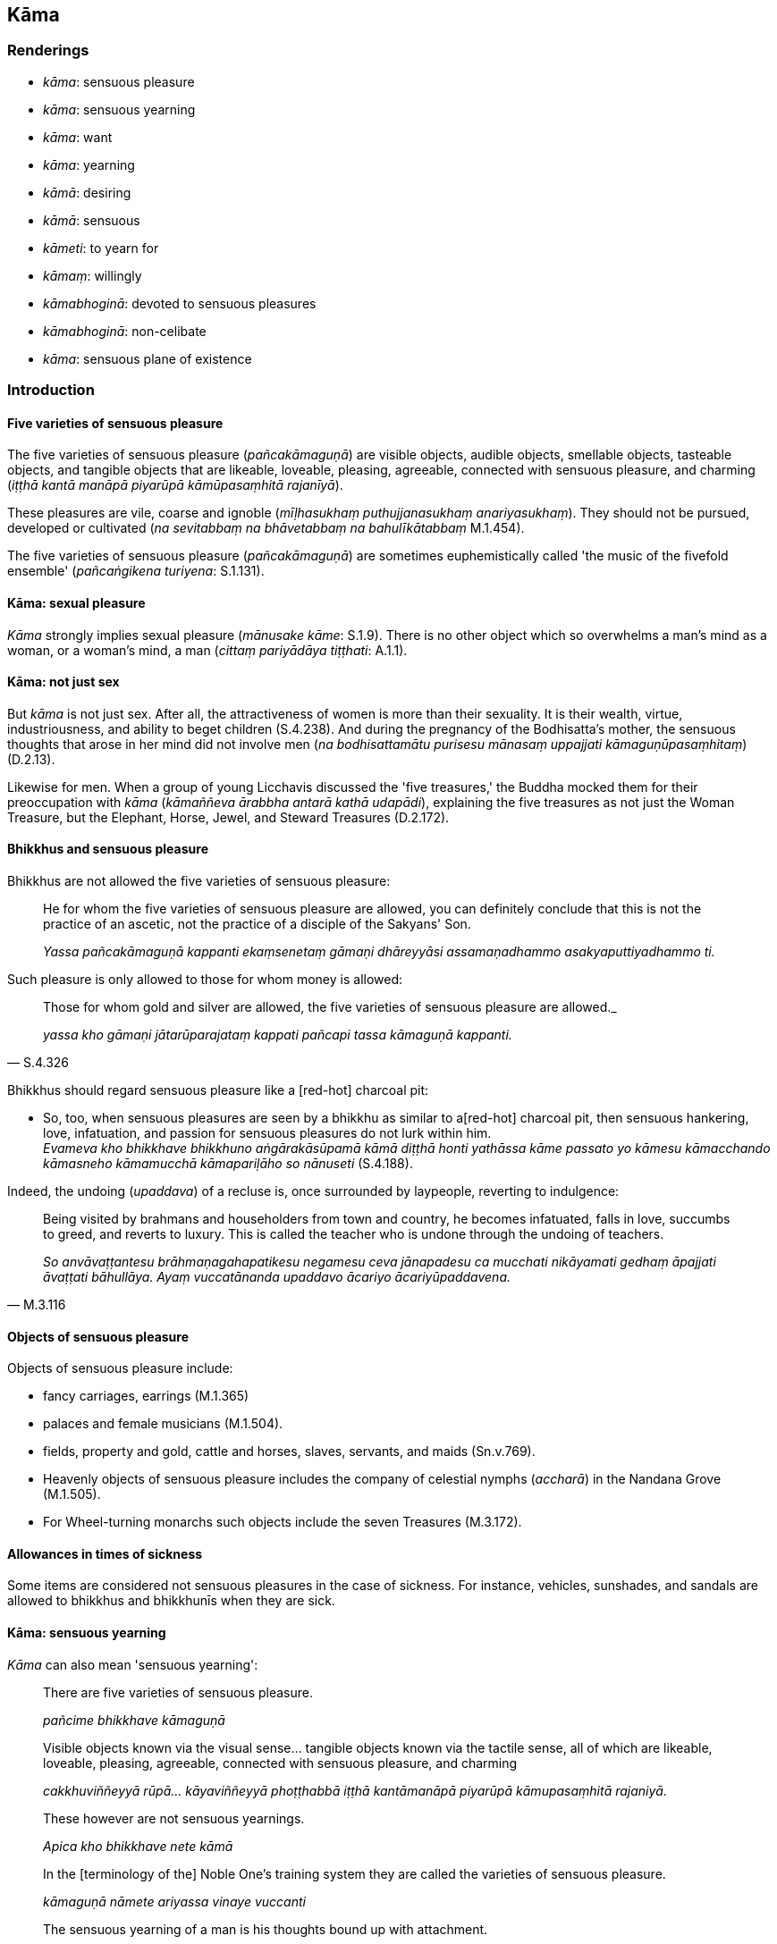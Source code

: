 == Kāma

=== Renderings

- _kāma_: sensuous pleasure

- _kāma_: sensuous yearning

- _kāma_: want

- _kāma_: yearning

- _kāmā_: desiring

- _kāmā_: sensuous

- _kāmeti_: to yearn for

- _kāmaṃ_: willingly

- _kāmabhoginā_: devoted to sensuous pleasures

- _kāmabhoginā_: non-celibate

- _kāma_: sensuous plane of existence

=== Introduction

==== Five varieties of sensuous pleasure

The five varieties of sensuous pleasure (_pañcakāmaguṇā_) are visible 
objects, audible objects, smellable objects, tasteable objects, and tangible 
objects that are likeable, loveable, pleasing, agreeable, connected with 
sensuous pleasure, and charming (_iṭṭhā kantā manāpā piyarūpā 
kāmūpasaṃhitā rajanīyā_).

These pleasures are vile, coarse and ignoble (_mīḷhasukhaṃ 
puthujjanasukhaṃ anariyasukhaṃ_). They should not be pursued, developed or 
cultivated (_na sevitabbaṃ na bhāvetabbaṃ na bahulīkātabbaṃ_ M.1.454).

The five varieties of sensuous pleasure (_pañcakāmaguṇā_) are sometimes 
euphemistically called 'the music of the fivefold ensemble' (_pañcaṅgikena 
turiyena_: S.1.131).

==== Kāma: sexual pleasure

_Kāma_ strongly implies sexual pleasure (_mānusake kāme_: S.1.9). There is 
no other object which so overwhelms a man's mind as a woman, or a woman's mind, 
a man (_cittaṃ pariyādāya tiṭṭhati_: A.1.1).

==== Kāma: not just sex

But _kāma_ is not just sex. After all, the attractiveness of women is more 
than their sexuality. It is their wealth, virtue, industriousness, and ability 
to beget children (S.4.238). And during the pregnancy of the Bodhisatta's 
mother, the sensuous thoughts that arose in her mind did not involve men (_na 
bodhisattamātu purisesu mānasaṃ uppajjati kāmaguṇūpasaṃhitaṃ_) 
(D.2.13).

Likewise for men. When a group of young Licchavis discussed the 'five 
treasures,' the Buddha mocked them for their preoccupation with _kāma_ 
(_kāmaññeva ārabbha antarā kathā udapādi_), explaining the five 
treasures as not just the Woman Treasure, but the Elephant, Horse, Jewel, and 
Steward Treasures (D.2.172).

==== Bhikkhus and sensuous pleasure

Bhikkhus are not allowed the five varieties of sensuous pleasure:

____
He for whom the five varieties of sensuous pleasure are allowed, you can 
definitely conclude that this is not the practice of an ascetic, not the 
practice of a disciple of the Sakyans' Son.

_Yassa pañcakāmaguṇā kappanti ekaṃsenetaṃ gāmaṇi dhāreyyāsi 
assamaṇadhammo asakyaputtiyadhammo ti._
____

Such pleasure is only allowed to those for whom money is allowed:

[quote, S.4.326]
____
Those for whom gold and silver are allowed, the five varieties of sensuous 
pleasure are allowed._

_yassa kho gāmaṇi jātarūparajataṃ kappati pañcapi tassa kāmaguṇā 
kappanti._
____

Bhikkhus should regard sensuous pleasure like a [red-hot] charcoal pit:

• So, too, when sensuous pleasures are seen by a bhikkhu as similar to a 
&#8203;[red-hot] charcoal pit, then sensuous hankering, love, infatuation, and passion 
for sensuous pleasures do not lurk within him. +
_Evameva kho bhikkhave bhikkhuno aṅgārakāsūpamā kāmā diṭṭhā honti 
yathāssa kāme passato yo kāmesu kāmacchando kāmasneho kāmamucchā 
kāmapariḷāho so nānuseti_ (S.4.188).

Indeed, the undoing (_upaddava_) of a recluse is, once surrounded by laypeople, 
reverting to indulgence:

[quote, M.3.116]
____
Being visited by brahmans and householders from town and country, he becomes 
infatuated, falls in love, succumbs to greed, and reverts to luxury. This is 
called the teacher who is undone through the undoing of teachers.

_So anvāvaṭṭantesu brāhmaṇagahapatikesu negamesu ceva jānapadesu ca 
mucchati nikāyamati gedhaṃ āpajjati āvaṭṭati bāhullāya. Ayaṃ 
vuccatānanda upaddavo ācariyo ācariyūpaddavena._
____

==== Objects of sensuous pleasure

Objects of sensuous pleasure include:

- fancy carriages, earrings (M.1.365)

- palaces and female musicians (M.1.504).

- fields, property and gold, cattle and horses, slaves, servants, and maids 
(Sn.v.769).

- Heavenly objects of sensuous pleasure includes the company of celestial 
nymphs (_accharā_) in the Nandana Grove (M.1.505).

- For Wheel-turning monarchs such objects include the seven Treasures (M.3.172).

==== Allowances in times of sickness

Some items are considered not sensuous pleasures in the case of sickness. For 
instance, vehicles, sunshades, and sandals are allowed to bhikkhus and 
bhikkhunīs when they are sick.

==== Kāma: sensuous yearning

_Kāma_ can also mean 'sensuous yearning':

____
There are five varieties of sensuous pleasure.

_pañcime bhikkhave kāmaguṇā_
____

____
Visible objects known via the visual sense... tangible objects known via the 
tactile sense, all of which are likeable, loveable, pleasing, agreeable, 
connected with sensuous pleasure, and charming

_cakkhuviññeyyā rūpā... kāyaviññeyyā phoṭṭhabbā iṭṭhā 
kantāmanāpā piyarūpā kāmupasaṃhitā rajaniyā._
____

____
These however are not sensuous yearnings.

_Apica kho bhikkhave nete kāmā_
____

____
In the [terminology of the] Noble One's training system they are called the 
varieties of sensuous pleasure.

_kāmaguṇā nāmete ariyassa vinaye vuccanti_
____

____
The sensuous yearning of a man is his thoughts bound up with attachment.

_Saṅkapparāgo purisassa kāmo_
____

____
The world's attractive things are not sensuous yearning

_Nete kāmā yāni citrāni loke_
____

• The sensuous yearning of a man is his thoughts bound up with attachment. +
_Saṅkapparāgo purisassa kāmo_

____
The world's attractive things remain as they are

_Tiṭṭhanti citrāni tatheva loke_
____

[quote, A.3.411]
____
The wise eliminate their hankering for them

_Athettha dhīrā vinayanti chandan ti._
____

Comment:

We render _saṅkapparāgo_ as 'thoughts bound up with attachment' in 
accordance with the term 'thoughts bound up with attachment' (_saṅkappā 
rāganissitā_, A.1.280; Th.v.760; Dh.v.339).

==== Kāmadhātu: the sensuous plane of existence

So because the low plane of existence is called _kāmadhātu_, should it be 
called the sensuous plane of existence? Or the plane of sensuous yearning? For 
example, Bodhi calls it 'the sensory realm' (A.1.223) whereas Woodward and 
Walshe call it the 'world of sense-desire' (A.1.223; D.2.57). We prefer Bodhi's 
term for the following reason:

The _Lokāyatika Brāhmaṇa Sutta_ (A.4.430) says that in the [terminology of 
the] Noble One's training system, the five varieties of sensuous pleasure are 
called 'the world [of sensuous pleasure]' (_pañcime brāhmaṇā kāmaguṇā 
ariyassa vinaye loko ti vuccati_), and says that if a bhikkhu enters first 
jhāna, he is called a bhikkhu who has arrived at the end of the world (i.e. 
arrived at the end of the world [of sensuous pleasure], _lokassa antaṃ 
āgamma_).

But just as the jhānas transcend the five varieties of sensuous pleasure, so 
they are themselves transcended by the immaterial states of awareness, which 
are said to 'transcend the refined material states of awareness' (_atikkamma 
rūpe_) (M.1.34). Because the first of these spheres, the sphere of infinite 
space, is attained by 'completely transcending refined material states of 
awareness' (_sabbaso rūpasaññānaṃ samatikkamā_), it shows that the 
refined material states of awareness means the four jhānas.

Thus on attaining first jhāna, sensuous mental imagery is ended (_paṭhamaṃ 
jhānaṃ samāpannassa kāmasaññā niruddhā hoti_, A.4.409), and in 
attaining the state of awareness of boundless space, the perception of the 
refined material states of awareness is ended (_ākāsānañcāyatanaṃ 
samāpannassa rūpasaññā niruddhā hoti_, A.4.409). Thus there are three 
levels of meditative attainment. These three levels correspond to the three 
states of individual existence (_tayo bhavā_), namely:

- _kāmabhavo_: individual existence in the sensuous plane of existence 
(_kāmadhātu_)

- _rūpabhavo_: individual existence in the refined material plane of existence 
(_rūpadhātu_)

- _arūpabhavo_: individual existence in the immaterial plane of existence 
(_arūpadhātu_) (M.1.50).

The correspondence between the three levels of meditative attainment and the 
three states of individual existence is confirmed in connection to rebirth. 
Those practising first jhāna, which is the first of the refined material 
meditations, when they die, get reborn in the refined material plane of 
existence amongst the devas of the Brahmā group (_brahmakāyikānaṃ 
devānaṃ sahavyataṃ upapajjati_). Those who practise the state of awareness 
of boundless space, which is the first of the immaterial meditations, are 
reborn amongst the immaterial devas in the state of awareness of boundless 
space (_ākāsānañcāyatanūpagānaṃ devānaṃ sahavyataṃ upapajjati_).

Thus:

- the perception of the five varieties of sensuous pleasure corresponds to 
individual existence in the sensuous plane of existence (_kāmadhātu_)

- the refined material states of awareness correspond to the refined material 
plane of existence.

- immaterial states of awareness correspond to the immaterial plane of 
existence.

This shows that _kāmadhātu_ means 'the sensuous plane of existence,' not 'the 
plane of sensuous yearning.'

==== Sensuous, adjective

_Kāmā_ is sometimes used as an adjective: 'sensuous.'

[quote, M.1.433]
____
sensuous hankering for sensuous pleasure

_kāmesu kāmacchando._
____

[quote, M.3.125]
____
I do not recall a sensuous thought having ever arisen in me.

_nābhijānāmi kāmavitakkaṃ uppannapubbaṃ._
____

==== Possessions suitable for laymen devoted to sensuous pleasures

When bhikkhus entered a village with their sandals on, people complained, 
muttered, and grumbled that the bhikkhus were like laymen devoted to sensuous 
pleasures (_seyyathā pi gihī kāmabhogino ti_ Vin.1.194). This led to the 
Buddha forbidding bhikkhus entering the village with sandals on. Other similar 
events led to a many items being grouped as suitable for laymen devoted to 
sensuous pleasures (_gihī kāmabhogino_) but not bhikkhus. For example, animal 
hides (Vin.1.192), gold and silver ointment boxes (Vin.1.203), brightly 
coloured or beautiful robes (Vin.1.287, 306), jewellery (Vin.2.106), long hair 
(Vin.2.107), hair-dressing equipment (Vin.2.107), fleece clothes with the 
fleece outside (Vin.2.108); gold, silver and crystal bowls; ornamented 
bowl-stands; gold and silver knives (Vin.2.115); gold and silver thimbles 
(Vin.2.117); attractive waistbands (Vin.2.136); gold and silver buckles 
(Vin.2.136); large pillows (Vin.2.150).

==== Activities suitable for laymen devoted to sensuous pleasures, gihī 
kāmabhogino

Likewise there are activities suitable only for laymen devoted to sensuous 
pleasures, not bhikkhus: using mirrors (Vin.2.107), wearing make-up 
(Vin.2.107), singing (Vin.2.107), sharing dishes and cups (Vin.2.123); trimming 
one's hair with scissors (Vin.2.134); removing grey hairs (Vin.2.134); learning 
and teaching metaphysics and worldy knowledge (Vin.2.139); going to see 
dancing, singing or music (Vin.2.107; Vin.4.267); bathing with perfume 
(Vin.4.341); using sunshades (Vin.4.337); using vehicles (Vin.4.338); sharing 
beds (Vin.4.288); going to art galleries, public parks and lakes (Vin.4.298); 
financial transactions (Vin.3.239); keeping animals (_tiracchānagataṃ 
upaṭṭhāpenti_) (Vin.2.267); keeping male and female slaves and servants 
(_dāsaṃ... dāsiṃ... kammakāraṃ... kammakāriṃ upaṭṭhāpenti_) 
(Vin.2.267); engaging in trade (Vin.2.267).

==== Gihī kāmabhogino: non-celibate laypeople

The Buddha's lay disciples are divided into four groups, according to the sex 
and sexuality of their bodies. Here, we call _kāmabhogino_ 'non-celibate .' 
All disciples are 'clothed in white' (_odātavasanā_).

____
celibate men lay followers

_upāsakā gihī odātavasanā brahmacārino_
____

____
non-celibate men lay followers

_upāsakā gihī odātavasanā kāmabhogino_
____

____
celibate women lay followers,

_upāsikā gihiniyo odātavasanā brahmacāriṇiyo_
____

[quote, M.1.493]
____
non-celibate women lay followers

_upāsikā gihiniyo odātavasanā kāmabhoginiyo._
____

==== Food and 'sensuous pleasure'

Although food is pleasant, if it was considered a 'sensuous pleasure' the 
ascetic life would be impossible. It is nonetheless surprising that there are 
no rules on luxurious foods because the _Vatthūpama Sutta_ (M.1.38) shows that 
luxurious food is a spiritual obstruction for those with defiled mental states 
(_cittassa upakkilesā_) because it says that for the virtuous bhikkhu whose 
mind is collected (_cittaṃ samādhiyati_), even if he eats fine almsfood 'the 
black grains removed, with various curries and vegetables, that will not be a 
spiritual obstruction for him' (_nevassa naṃ hoti antarāyāya_, M.1.38). 
This implies that luxurious food is a spiritual obstruction for less 
accomplished bhikkhus.

==== Food: the training for bhikkhus

Regarding food, the training in restraint for bhikkhus does not concern the 
quality of the food but the timing, the quantity, and the bhikkhu's attitude:

- bhikkhus should ideally eat just once a day.

- they should not eat after midday.

- they should eat in moderation

- they should eat without either cleaving to what is delicious (_nājjhosāya 
bhuñje_) or rejecting what is unpalatable (_virodhamāsādusu nopadaṃsaye_ 
S.4.71; M.1.102; M.1.437).

==== Alcohol

Alcohol is not considered a sensuous pleasure even for Wheel-turning monarchs 
because, even by laypeople, it is not a pleasure to be enjoyed at all.

=== Illustrations

.Illustration
====
kāma

sensuous pleasure
====

[quote, D.1.245]
____
In the [terminology of the] Noble One's training system these five varieties of 
sensuous pleasure are called shackles and bondage [to individual existence].

_pañcime kāmaguṇā ariyassa vinaye andū ti pi vuccanti bandhanan ti pi 
vuccanti._
____

.Illustration
====
kāme

sensuous pleasures
====

[quote, Sn.v.769-770]
____
A man greedy for fields, for property and gold, cattle and horses, slaves and 
servants, maids and relatives, and many sensuous pleasures, is overpowered by 
what is weak.

_Khettaṃ vatthuṃ hiraññaṃ vā gavassaṃ dāsaporisaṃ +
Thiyo bandhū puthu kāme yo naro anugijjhati +
Abalā naṃ baliyanti._
____

.Illustration
====
kāmā

sensuous pleasures
====

[quote, D.1.36]
____
Sensuous pleasures are unlasting, existentially void, and destined to change, 
and from their change and alteration there arises grief, lamentation, physical 
pain, psychological pain, and vexation.

_Kāmā hi bho aniccā dukkhā vipariṇāmadhammā tesaṃ 
vipariṇāmaññathābhāvā uppajjanti sokaparidevadukkhadomanassupāyāsā._
____

.Illustration
====
kāmehi

sensuous pleasures
====

[quote, D.1.182]
____
Secluded from sensuous pleasures and spiritually unwholesome factors, he enters 
and abides in first jhāna, which is accompanied by thinking and pondering, and 
rapture and physical pleasure born of seclusion [from sensuous pleasures and 
spiritually unwholesome factors]. For him the mental imagery of previous 
sensuous pleasure ceases.

_So vivicceva kāmehi vivicca akusalehi dhammehi savitakkaṃ savicāraṃ 
vivekajaṃ pītisukhaṃ paṭhamaṃ jhānaṃ upasampajja viharati. Tassa 
yā purimā kāmasaññā sā nirujjhati._
____

.Illustration
====
kāma

sensuous pleasure
====

____
Whatever physical and psychological pleasure arises from the five varieties of 
sensuous pleasure is the sweetness of sensuous pleasures.

_Yaṃ kho bhikkhave ime pañcakāmaguṇe paṭicca uppajjati sukhaṃ 
somanassaṃ ayaṃ kāmānaṃ assādo_
____

[quote, M.1.87]
____
The elimination and abandonment of fondness and attachment regarding sensuous 
pleasures is the deliverance from sensuous pleasures.

_Yo kho bhikkhave kāmesu chandarāgavinayo chandarāgappahānaṃ idaṃ 
kāmānaṃ nissaraṇaṃ._
____

.Illustration
====
kāmā

sensuous pleasures
====

____
Sensuous pleasures -- attractive, sweet, and charming -- distract the mind 
through their many different forms.

_Kāmā hi citrā madhurā manoramā virūparūpena mathenti cittaṃ_
____

[quote, M.2.74]
____
Seeing danger in the varieties of sensuous pleasure, I went forth [into the 
ascetic life], O king.

_Ādīnavaṃ kāmaguṇesu disvā tasmā ahaṃ pabbajitomhi rāja._
____

.Illustration
====
kāma

sensuous pleasure
====

[quote, M.3.114]
____
If a bhikkhu on reflection knows that his mind has some dealing with some 
aspect of the five varieties of sensuous pleasure, then he knows that he has 
undiscarded fondness and attachment regarding the five varieties of sensuous 
pleasure.

_atthi kho me imesu pañcasu kāmaguṇesu aññatarasmiṃ vā 
aññatarasmiṃ vā āyatane uppajjati cetaso samudācāro ti. Evaṃ 
santametaṃ ānanda bhikkhu evaṃ pajānāti yo kho imesu pañcasu 
kāmaguṇesu chandarāgo so me appahīno ti._
____

.Illustration
====
kāmā

sensuous pleasures; kāma, sensuous
====

[quote, S.4.188]
____
So, too, when sensuous pleasures are regarded by a bhikkhu as similar to a 
&#8203;[red-hot] charcoal pit, sensuous hankering, love, infatuation, and passion for 
sensuous pleasures do not lurk within him.

_Evameva kho bhikkhave bhikkhuno aṅgārakāsūpamā kāmā diṭṭhā honti 
yathāssa kāme passato yo kāmesu kāmacchando kāmasneho kāmamucchā 
kāmapariḷāho so nānuseti._
____

.Illustration
====
kāma

sensuous
====

[quote, M.1.454]
____
Now, Udāyī, the physical and psychological pleasure that arises from the five 
varieties of sensuous pleasure is called sensuous pleasure._

_Yaṃ kho udāyi ime pañcakāmaguṇe paṭicca uppajjati sukhaṃ 
somanassaṃ idaṃ vuccati kāmasukhaṃ._
____

.Illustration
====
kāma

sensuous
====

• Friend, in the eighty years since I went forth [into the ascetic life] I do 
not recall a sensuous mental image having ever arisen in me. +
_Asīti me āvuso kassapa vassāni pabbajitassa nābhijānāmi kāmasaññaṃ 
uppannapubbaṃ_ (M.3.125).

.Illustration
====
kāmā

yearnings
====

____
Master Gotama, we have such yearnings, desires, and aspirations as these:

_mayaṃ bho gotama evaṃ kāmā evañchandā evaṃ adhippāyā_
____

[quote, S.5.353]
____
'May we dwell in a home crowded with children! May we enjoy Kāsian sandalwood! 
May we wear garlands, fragrances, and perfumes! May we receive gold and silver! 
With the demise of the body at death, may we be reborn in the realm of 
happiness, in the heavenly worlds!'

_puttasambādhasayanaṃ ajjhāvaseyyāma. Kāsikacandanaṃ paccanubhaveyyāma 
mālāgandhavilepanaṃ dhāreyyāma jātarūparajataṃ sādiyeyyāma. 
Kāyassa bhedā parammaraṇā sugatiṃ saggaṃ lokaṃ upapajjeyyāma._
____

.Illustration
====
kāmayamānassa

yearning; kāmaṃ, sensuous pleasure
====

____
If, yearning for sensuous pleasure, it prospers for him, he's ecstatic, yes, 
the mortal who gets what he wants.

_Kāmaṃ kāmayamānassa tassa ce taṃ samijjhati +
Addhā pītimano hoti laddhā macco yadicchati_
____

[quote, Sn.v.766-7]
____
But yearning and desirous, if that being's pleasures diminish he is as wounded 
as if pierced by an arrow.

_Tassa ce kāmayānassa chandajātassa jantuno +
Te kāmā parihāyanti sallaviddhova ruppati._
____

.Illustration
====
kāmā

yearning
====

____
Bhikkhus, for the most part beings have such yearnings, desires, and aspirations

_yebhuyyena bhikkhave sattā evaṃ kāmā evaṃ chandā evaṃ adhippāyā_
____

[quote, M.1.309]
____
'If only unlikeable, unloveable, and displeasing things would diminish and 
likeable, loveable, and pleasing things would increase!'

_aho vata aniṭṭhā akantā amanāpā dhammā parihāyeyyuṃ iṭṭhā 
kantā manāpā dhammā abhivaḍḍheyyunti._
____

.Illustration
====
kāmemī

yearn for
====

[quote, M.2.33]
____
I want and yearn for the most beautiful girl in this country

_ahaṃ yā imasmiṃ janapade janapadakalyāṇī taṃ icchāmi taṃ 
kāmemī ti._
____

.Illustration
====
kāmo

yearning
====

[quote, S.2.99-100]
____
A man would come along wanting to live, not die, yearning for pleasure and 
loathing pain.

_Atha puriso āgaccheyya jīvitukāmo amaritukāmo sukhakāmo 
dukkhapaṭikkūlo._
____

.Illustration
====
kāmaṃ

willingly
====

[quote, M.1.481]
____
Willingly let just my skin, sinews and bone remain, and let the flesh and blood 
dry up on my body, but my right effort shall not be relaxed so long as I have 
not attained what can be attained by manly strength, by manly energy, by manly 
application [to the practice].

_kāmaṃ taco ca nahāru ca aṭṭhi ca avasissatu upasussatu sarīre 
maṃsalohitaṃ yaṃ taṃ purisatthāmena purisaviriyena purisaparakkamena 
pattabbaṃ na taṃ apāpuṇitvā viriyassa satthānaṃ bhavissatī ti._
____

.Illustration
====
kāmā

want
====

[quote, D.1.94]
____
'Ambaṭṭha, this is a rightful question for you which you may not want to 
answer.'

_ayaṃ kho pana te ambaṭṭha sahadhammiko pañho āgacchati akāmāpi 
vyākātabbo._
____

.Illustration
====
kāmā

desiring
====

Once a certain bhikkhu had gone for his daytime abiding, he kept thinking 
unvirtuous, thoughts associated with the household life. Then the deva 
inhabiting that woodland grove, being tenderly concerned for that bhikkhu, 
desiring his spiritual well-being (_atthakāmā_), desiring to stir up in him 
an earnest attitude [to the practice] (_saṃvejetukāmā_), approached him and 
addressed him in verses (S.1.197).

.Illustration
====
kāmā

desire
====

[quote, S.2.198]
____
'May those desiring gains acquire them; may those desiring merit do meritorious 
deeds!'

_labhantu lābhakāmā puññakāmā karontu pana puññānī ti._
____

.Illustration
====
kāmabhoginā

devoted to sensuous pleasures
====

[quote, Ud.65]
____
This is hard for you to know, great king, a layman devoted to sensuous 
pleasures, living in a home crowded with children, using Kāsian sandalwood, 
wearing garlands, fragrances, and perfumes, accepting gold and silver.

_Dujjānaṃ ko panetaṃ mahārāja tayā gihinā kāmabhoginā 
puttasambādhasayanaṃ ajjhāvasantena kāsikacandanaṃ paccanubhontena 
mālāgandhavilepanaṃ dhārayantena jātarūparajataṃ sādiyantena._
____

.Illustration
====
kāmabhogino

devoted to sensuous pleasures
====

[quote, Vin.2.107]
____
Bhikkhus examined a facial mark in a mirror and in a bowl of water. People 
complained, muttered, and grumbled that they were like laymen devoted to 
sensuous pleasures

__ādāse pi udakapatte pi mukhanimittaṃ olokenti. Manussā ujjhāyanti 
khīyanti vipācenti seyyathā pi gihī kāmabhogino ti._
____

